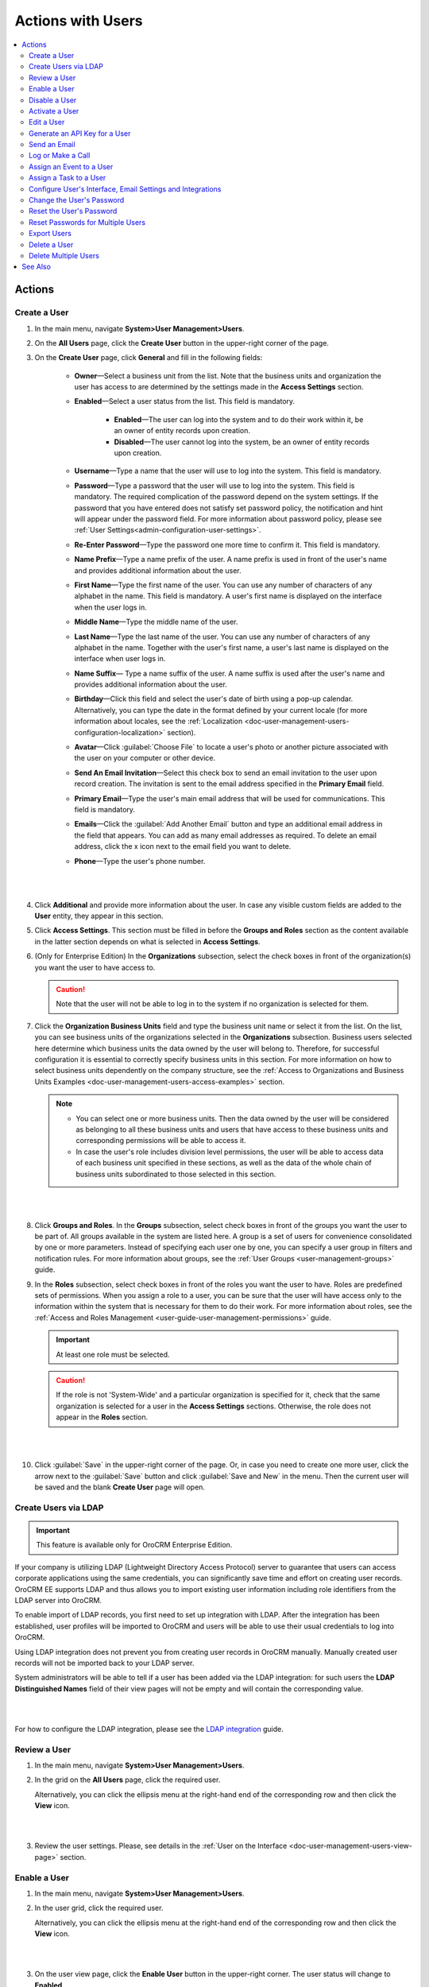 .. _doc-user-management-users-actions:


Actions with Users
====================

.. contents:: :local:
    :depth: 3


Actions
--------


.. _doc-user-management-users-actions-create:

Create a User
^^^^^^^^^^^^^

1. In the main menu, navigate **System>User Management>Users**.

2. On the **All Users** page, click the **Create User** button in the upper-right corner of the page.

3. On the **Create User** page, click **General** and fill in the following fields:
 
    - **Owner**—Select a business unit from the list. Note that the business units and organization the user has access to are determined by the settings made in the **Access Settings** section.  

    - **Enabled**—Select a user status from the list. This field is mandatory. 

        - **Enabled**—The user can log into the system and to do their work within it, be an owner of entity records upon creation. 

        - **Disabled**—The user cannot log into the system, be an owner of entity records upon creation. 
    
    - **Username**—Type a name that the user will use to log into the system. This field is mandatory. 

    - **Password**—Type a password that the user will use to log into the system. This field is mandatory. The required complication of the password depend on the system settings. If the password that you have entered does not satisfy set password policy, the notification and hint will appear under the password field.  For more information about password policy, please see :ref:`User Settings<admin-configuration-user-settings>`.

    - **Re-Enter Password**—Type the password one more time to confirm it. This field is mandatory. 

    - **Name Prefix**—Type a name prefix of the user. A name prefix is used in front of the user's name and provides additional information about the user. 

    - **First Name**—Type the first name of the user. You can use any number of characters of any alphabet in the name. This field is mandatory. A user's first name is displayed on the interface when the user logs in. 

    - **Middle Name**—Type the middle name of the user. 

    - **Last Name**—Type the last name of the user. You can use any number of characters of any alphabet in the name. Together with the user's first name, a user's last name is displayed on the interface when user logs in. 

    - **Name Suffix**— Type a name suffix of the user. A name suffix is used after the user's name and provides additional information about the user. 

    - **Birthday**—Click this field and select the user's date of birth using a pop-up calendar. Alternatively, you can type the date in the format defined by your current locale (for more information about locales, see the :ref:`Localization <doc-user-management-users-configuration-localization>` section).

    -  **Avatar**—Click :guilabel:`Choose File` to locate a user's photo or another picture associated with the user on your computer or other device. 
    
    - **Send An Email Invitation**—Select this check box to send an email invitation to the user upon record creation. The invitation is sent to the email address specified in the **Primary Email** field.
    
    - **Primary Email**—Type the user's main email address that will be used for communications. This field is mandatory. 
    
    - **Emails**—Click the :guilabel:`Add Another Email` button and type an additional email address in the field that appears. You can add as many email addresses as required. To delete an email address, click the x icon next to the email field you want to delete.
      
    - **Phone**—Type the user's phone number.
      
|

.. image:: ../img/user_management/user_create_general.png 

|   
    
4. Click **Additional** and provide more information about the user. In case any visible custom fields are added to the **User** entity, they appear in this section. 
 
5. Click **Access Settings**. This section must be filled in before the **Groups and Roles** section as the content available in the latter section depends on what is selected in **Access Settings**. 
 
6. (Only for Enterprise Edition) In the **Organizations** subsection, select the check boxes in front of the organization(s) you want the user to have access to.  
   
   .. caution::
        Note that the user will not be able to log in to the system if no organization is selected for them. 


7. Click the **Organization Business Units** field and type the business unit name or select it from the list. On the list, you can see business units of the organizations selected in the **Organizations** subsection. Business users selected here determine which business units the data owned by the user will belong to. Therefore, for successful configuration it is essential to correctly specify business units in this section. For more information on how to select business units dependently on the company structure, see the :ref:`Access to Organizations and Business Units Examples <doc-user-management-users-access-examples>` section.
   
   .. note::
        - You can select one or more business units. Then the data owned by the user will be considered as belonging to all these business units and users that have access to these business units and corresponding permissions will be able to access it. 
         
        - In case the user's role includes division level permissions, the user will be able to access data of each business unit specified in these sections, as well as the data of the whole chain of business units subordinated to those selected in this section. 

|

.. image:: ../img/user_management/user_create_accesssettings.png 

|   
 

8. Click **Groups and Roles**. In the **Groups** subsection, select check boxes in front of the groups you want the user to be part of. All groups available in the system are listed here. A group is a set of users for convenience consolidated by one or more parameters. Instead of specifying each user one by one, you can specify a user group in filters and notification rules. For more information about groups, see the :ref:`User Groups <user-management-groups>` guide.

9. In the **Roles** subsection, select check boxes in front of the roles you want the user to have. Roles are predefined sets of permissions. When you assign a role to a user, you can be sure that the user will have access only to the information within the system that is necessary for them to do their work. For more information about roles, see the :ref:`Access and Roles Management <user-guide-user-management-permissions>` guide.

   .. important::
      At least one role must be selected. 

   .. caution::
      If the role is not 'System-Wide' and a particular organization is specified for it, check that the same organization is selected for a user in the **Access Settings** sections. Otherwise, the role does not appear in the **Roles** section. 


|

.. image:: ../img/user_management/user_create_groupsandroles.png 

|   
 


10. Click :guilabel:`Save` in the upper-right corner of the page. Or, in case you need to create one more user, click the arrow next to the :guilabel:`Save` button and click :guilabel:`Save and New` in the menu. Then the current user will be saved and the blank **Create User** page will open.
   


.. _doc-user-management-users-actions-create-ldap:

Create Users via LDAP
^^^^^^^^^^^^^^^^^^^^^

.. important:: 
   This feature is available only for OroCRM Enterprise Edition.

If your company is utilizing LDAP (Lightweight Directory Access Protocol) server to guarantee that users can access corporate applications using the same credentials, you can significantly save time and effort on creating user records. OroCRM EE supports LDAP and thus allows you to import existing user information including role identifiers from the LDAP server into OroCRM.  

To enable import of LDAP records, you first need to set up integration with LDAP. After the integration has been established, user profiles will be imported to OroCRM and users will be able to use their usual credentials to log into OroCRM.

Using LDAP integration does not prevent you from creating user records in OroCRM manually. Manually created user records will not be imported back to your LDAP server.

System administrators will be able to tell if a user has been added via the LDAP integration: for such users the **LDAP Distinguished Names** field of their view pages will not be empty and will contain the corresponding value.

|

.. image:: ../img/user_management/user_ldap_distinguished_name.png 

|


For how to configure the LDAP integration, please see the `LDAP integration <../integrations/ldap-integration>`__ guide.


.. _doc-user-management-users-actions-review:

Review a User
^^^^^^^^^^^^^
1. In the main menu, navigate **System>User Management>Users**.

2. In the grid on the **All Users** page, click the required user.
   
   Alternatively, you can click the ellipsis menu at the right-hand end of the corresponding row and then click the |IcView| **View** icon.

   |

   .. image:: ../img/user_management/user_view_fromgrid.png

   | 

3. Review the user settings. Please, see details in the :ref:`User on the Interface <doc-user-management-users-view-page>` section. 



.. _doc-user-management-users-actions-enable:

Enable a User
^^^^^^^^^^^^^^^


1. In the main menu, navigate **System>User Management>Users**.

2. In the user grid, click the required user.
   
   Alternatively, you can click the ellipsis menu at the right-hand end of the corresponding row and then click the |IcView| **View** icon.

   |

   .. image:: ../img/user_management/user_view_fromgrid.png

   | 

3. On the user view page, click the **Enable User** button in the upper-right corner. The user status will change to **Enabled**.

|

.. image:: ../img/user_management/user_enable.png

| 

.. _doc-user-management-users-actions-disable:

Disable a User
^^^^^^^^^^^^^^^


1. In the main menu, navigate **System>User Management>Users**.

2. In the user grid, click the required user.
   
   Alternatively, you can click the ellipsis menu at the right-hand end of the corresponding row and then click the |IcView| **View** icon.

   |

   .. image:: ../img/user_management/user_view_fromgrid.png

   | 

3. On the user view page, click the **Disable User** button in the upper-right corner. The user status will change to *Disabled**.

|

.. image:: ../img/user_management/user_disable.png

| 



.. _doc-user-management-users-actions-activate:

Activate a User
^^^^^^^^^^^^^^^

When user exceed allowed number of failed login attempts, the system automatically locks them out. User authentication status changes to **Locked** and the new button, **Activate** appears on the user view page.

To activate a user, perform the following:

1. In the main menu, navigate **System>User Management>Users**.

2. In the user grid,, click the required user.
   
   Alternatively, you can click the ellipsis menu at the right-hand end of the corresponding row and then click the |IcView| **View** icon.

   |

   .. image:: ../img/user_management/user_view_fromgrid.png

   | 

3. On the user view page, click the **Activate** button in the upper-right corner. The user authentication status will change to **Active**.

|

.. image:: ../img/user_management/user_activate.png

| 





.. _doc-user-management-users-actions-edit:

Edit a User
^^^^^^^^^^^

1. In the main menu, navigate **System>User Management>Users**.

2. In the user grid, choose the user you want to delete, click the ellipsis menu at the right-hand end of the corresponding role and then click the |IcEdit| **Edit** icon. 
   
3. Make the required changes according to the description provided steps 3–9 of the :ref:`Create a User <doc-user-management-users-actions-create>` action description.   

4. Click the :guilabel:`Save` button in the upper-right corner of the page.



.. _doc-user-management-users-actions-api:

Generate an API Key for a User
^^^^^^^^^^^^^^^^^^^^^^^^^^^^^^

When the integration with a third-party software or other work requirements demand a user to have the API access to OroCRM, generate an API key for the user. This key will be used to grant a user access to API while protecting their password from being disclosed to the third party. 

1. In the main menu, navigate **System>User Management>Users**.

2. In the grid on the **All Users** page, click the required user.

3. On the user view page, click **General Information**.

4. Find the **API Key** field and click the :guilabel:`Generate Key` button next to it. A new API key appears. It will look similar to `bba1b83312a50836d78cbef4d2705125a6ce1d4d`. 

After the API key is generated, the user will be able to execute API requests via the sandbox, Curl command, any other REST client or use the API via the custom application.
   
.. important::
	Please note that an API key must be generated within the organization the data of which it will be used to access. 


  Therefore, there can be a situation when a user record has been created under organization A, and the user has access to and require an API key for organization B. In this case, you cannot generate an operational API key for the user. However, the user who has the corresponding permissions can log into the desired organization and generate an API key for themselves on the **My User** page.   
  

  Within one organization there can be only one API key at a time. 


.. _doc-user-management-users-actions-email:

Send an Email 
^^^^^^^^^^^^^^

By default, this way an email is meant to be sent to the user from whose view page you perform this action. However, you can modify addresses that appear in the **From** field as you like. 

1. In the main menu, navigate **System>User Management>Users**.

2. In the grid on the **All Users** page, click the required user.

3. On the user view page, perform one of the following:

    - Click :guilabel:`More Actions` in the upper-right corner of the page and click **Send Email** on the list. 

      |

      .. image:: ../img/user_management/user_sendemail0.png 

      |

    - In the **General Information** section, find the **Emails** field, and point to the required email. Click the **Send Email** icon that appears next to it.   

      |

      .. image:: ../img/user_management/user_email_icon.png

      |


4. In the **Send Email** dialog box, specify the required data. For help on this, see the beginning of the `Send Email <../../user-guide/activities/activities-send-email>`__ guide.
   
|

.. image:: ../img/user_management/user_sendmail.png 

|

5. Click :guilabel:`Send`. The email will appear in the **Activity** section of the user view page. 


.. _doc-user-management-users-actions-call:

Log or Make a Call
^^^^^^^^^^^^^^^^^^^

By logging or making a call from a user's view page, you specify that this user is a call party or a call relates to this user in some other way. 


1. In the main menu, navigate **System>User Management>Users**.

2. In the grid on the **All Users** page, click the required user.

3. On the user view page, perform one of the following:

   - Click :guilabel:`More Actions` in the upper-right corner of the page and click **Log Call** on the list. 

     |

     .. image:: ../img/user_management/user_logcall0.png 

     |

   - In the **General Information** section, find the **Phone** field, and point to a specified phone number. The **Hangouts Call** and **Log Call** icons appear next to it. 
   
     Click the **Hangouts Call** icon to immediately call to the specified phone number.

     Click the **Log Call** icon to specify call details.

     |

     .. image:: ../img/user_management/user_hangouts_call.png

     |

   - In the **General Infromation** section, find the **Emails** field, and point to the required email. Click the **Hangouts Call** icon that appears next to it.   

     |

     .. image:: ../img/user_management/user_hangouts_call2.png

     |

4. If you used **Log Call** action button or icon, in the **Log Call** dialog box, specify the required data.
   
|

.. image:: ../img/user_management/user_logcall.png 

|

5. Click :guilabel:`Log Call` to log a call, or click the **Start** button  next to **Hangouts** label to start a hangout call.  The call will appear in the **Activity** section of the user view page. 


.. important::
   If you do not see icons and buttons that allow making Hangouts calls, make sure that the Hangouts functionality is enabled for the organization. See :ref:`Google Integration Settings <admin-configuration-integrations-google>` for more information. 

For more information about calls, see the `Calls <../../user-guide/activities/activities-log-call>`__ guide.



.. _doc-user-management-users-actions-event:

Assign an Event to a User
^^^^^^^^^^^^^^^^^^^^^^^^^

1. In the main menu, navigate **System>User Management>Users**.

2. In the grid on the **All Users** page, click the required user.

3. On the user view page, click :guilabel:`More Actions` in the upper-right corner of the page and click **Assign Event** on the list. 

|

.. image:: ../img/user_management/user_assignevent0.png 

|


4. In the **Assign Event To** dialog box, specify the required data. For help on this, see the `Add an Event for a Related Record <../../user-guide/activities/activities-add-assign-calendar-events#add-an-event-for-a-related-record>`__ section of the `Add and Assign Calendar Events <../../user-guide/activities/activities-add-assign-calendar-events>`__ guide.
   
|

.. image:: ../img/user_management/user_assignevent.png 

|

5. Click :guilabel:`Save`. The event will appear in the **Activities** section of the user view page.  

.. _doc-user-management-users-actions-task:

Assign a Task to a User
^^^^^^^^^^^^^^^^^^^^^^^

1. In the main menu, navigate **System>User Management>Users**.

2. In the grid on the **All Users** page, click the required user.

3. On the user view page, click :guilabel:`More Actions` in the upper-right corner of the page and click **Assign Task** on the list. 

|

.. image:: ../img/user_management/user_assigntask0.png 

|


4. In the **Assign Task To** dialog box, specify the required data. For help on this, see the `Add a Task for Another Record <../../user-guide/activities/activities-add-assign-tasks#add-a-task-for-another-record>`__ section of the `Add Task and Assign Task <../../user-guide/activities/activities-add-assign-tasks>`__ guide.
   
|

.. image:: ../img/user_management/user_assigntask.png 

|

5. Click :guilabel:`Create Task`. The task will appear in the **Additional Information** section, **User Tasks** subsection of the user view page.  


.. _doc-user-management-users-actions-configure:

Configure User's Interface, Email Settings and Integrations
^^^^^^^^^^^^^^^^^^^^^^^^^^^^^^^^^^^^^^^^^^^^^^^^^^^^^^^^^^^

.. important::
	Note that configuration you set up will be applicable only for the current organization. Therefore, there can be a situation when a user record has been created under the current organization but the user only has access to a different organization. In this case, the user with the corresponding permissions can log into the organization they have access to and modify system configuration for themselves on the **My Configuration** page. 

1. In the main menu, navigate **System>User Management>Users**.

2. In the grid on the **All Users** page, click the required user.

3. On the user view page, click :guilabel:`Configuration` in the upper-right corner of the page. 

4. On the **Configuration** page, in the left side-menu, click **System Configuration**. If required, make changes to the user system configuration. For information about the fields, see the :ref:`User System Configuration <doc-user-management-users-configuration>` description.
 
5. Click :guilabel:`Save Settings` in the upper-right corner of the page. 
 





.. _doc-user-management-users-actions-change-password:

Change the User's Password
^^^^^^^^^^^^^^^^^^^^^^^^^^

1. In the main menu, navigate **System>User Management>Users**.

2. In the grid on the **All Users** page, click the required user.

3. On the user view page, click :guilabel:`More Actions` in the upper-right corner of the page and click **Change Password** on the list. 

|

.. image:: ../img/user_management/user_changepassword0.png 

|


4. In the **Change Password** dialog box, type a new password for the user. Alternatively, you can click the **Suggest Password** link to generate a secure random password. To see / hide  the entered password, click the |IcShow| **Show** / |IcHide| **Hide** icon next to the **New password** field.
   
|

.. image:: ../img/user_management/user_changepassword.png 

|

5. Click :guilabel:`Save`. The new password will be sent to the user's primary email address. 
   


.. _doc-user-management-users-actions-reset-password:

Reset the User's Password
^^^^^^^^^^^^^^^^^^^^^^^^^

1. In the main menu, navigate **System>User Management>Users**.

2. In the grid on the **All Users** page, click the required user.

3. On the user view page, click :guilabel:`More Actions` in the upper-right corner of the page and click **Reset Password** on the list. 

|

.. image:: ../img/user_management/user_resetpassword0.png 

|

4. In the **Reset Password** dialog box, click :guilabel:`Reset`. The password reset link will be sent to the user's primary email address. 
   
|

.. image:: ../img/user_management/user_resetpassword.png 

.. important:: 
	The user will not be able to log into the OroCRM before their password is changed. Note that user authentication status changes to **Password reset**:

  |

  .. image:: ../img/user_management/user_resetpassword.png 

  |

  It will return back to **Active** when the user completes password change procedure. 

.. _doc-user-management-users-actions-reset-password-multiple:

Reset Passwords for Multiple Users
^^^^^^^^^^^^^^^^^^^^^^^^^^^^^^^^^^^

When you suspect a security breach, you can reset passwords for multiple users at a time. 


1. In the main menu, navigate **System>User Management>Users**.

2. In the grid on the **Users** page, select the check boxes in front of the users whose passwords you want to reset.
 
3. Click the ellipsis menu at the right end of the grid header row and then click |IcPassReset| **Reset Password**.

.. image:: ../img/user_management/user_massresetpassword.png

4. In the **Reset Password** dialog box, click :guilabel:`Reset`. The password reset links will be sent to the users' primary email addresses. 
   
.. important:: 
  The users will not be able to log into the OroCRM before their passwords are changed. Note that user authentication statuses change to **Password reset**:

  |

  .. image:: ../img/user_management/user_resetpassword2.png

  |

  They will return back to **Active** when the users complete password change procedure.    


.. _doc-user-management-users-actions-export:

Export Users
^^^^^^^^^^^^
You can export all user records into the .csv file. The exported file will contain all user record fields marked to be exported in the **User** entity settings. For more information about how to configure which fields will be exported, see the `Entity Fields <../admin-guide/entities/entity-fields>`__ guide. 

.. note:: 
	All existing user records are exported at once. 

	Passwords are stored and exported in the hashed form. 

To export user records, do the following:

1. In the main menu, navigate **System>User Management>Users**.

2. On the **All Users** page, click the :guilabel:`Export` button in the upper-right corner of the page.

3. After the export job is finished, you will receive a notification on your primary email address. 

|

.. image:: ../img/user_management/users_export.png 

|

|

.. image:: ../img/user_management/users_export_csv.png 

|

.. _doc-user-management-users-actions-delete:

Delete a User
^^^^^^^^^^^^^

.. important:: 
  You cannot delete a user who has records assigned to them. 


1. In the main menu, navigate **System>User Management>Users**.

2. In the grid on the **All Users** page, choose the user you want to delete, click the ellipsis menu at the right-hand end of the corresponding row and then click the |IcDelete| **Delete** icon.

.. image:: ../img/user_management/user_delete_fromgrid.png

3. In the **Deletion Confirmation** dialog box, click :guilabel:`Yes, Delete`.


Alternatively, you can delete a user from the role view by clicking the :guilabel:`Delete` button in the upper-right corner of the user view page.

.. image:: ../img/user_management/user_delete2.png


.. _doc-user-management-users-actions-delete-multiple:

Delete Multiple Users
^^^^^^^^^^^^^^^^^^^^^
You can delete multiple users at a time. 

.. important:: 
  You cannot delete users who have records assigned to them. 


1. In the main menu, navigate **System>User Management>Users**.

2. In the grid on the **Users** page, select the check boxes in front of the users you want to delete.
 
3. Click the ellipsis menu at the right end of the grid header row and then click |IcDelete| **Delete**.

.. image:: ../img/user_management/user_massdelete.png

4. In the **Delete Confirmation** dialog box, click :guilabel:`Yes, Delete`. 


See Also
----------


    :ref:`Users Overview <user-management-users>`

    :ref:`User View Page <doc-user-management-users-view-page>`

    :ref:`User System Configuration <doc-user-management-users-configuration>`

    :ref:`Access to Organizations and Business Units Examples <doc-user-management-users-access-examples>`



.. |IcRemove| image:: ../../img/buttons/IcRemove.png
  :align: middle

.. |IcClone| image:: ../../img/buttons/IcClone.png
  :align: middle

.. |IcDelete| image:: ../../img/buttons/IcDelete.png
  :align: middle

.. |IcEdit| image:: ../../img/buttons/IcEdit.png
  :align: middle

.. |IcView| image:: ../../img/buttons/IcView.png
  :align: middle

.. |IcShow| image:: ../../img/buttons/IcShow.png
  :align: middle

.. |IcHide| image:: ../../img/buttons/IcHide.png
  :align: middle

.. |IcPassReset| image:: ../../img/buttons/IcPassReset.png
  :align: middle

.. |IcConfig| image:: ../../img/buttons/IcConfig.png
  :align: middle  

.. |IcDisable| image:: ../../img/buttons/IcDisable.png
  :align: middle    

